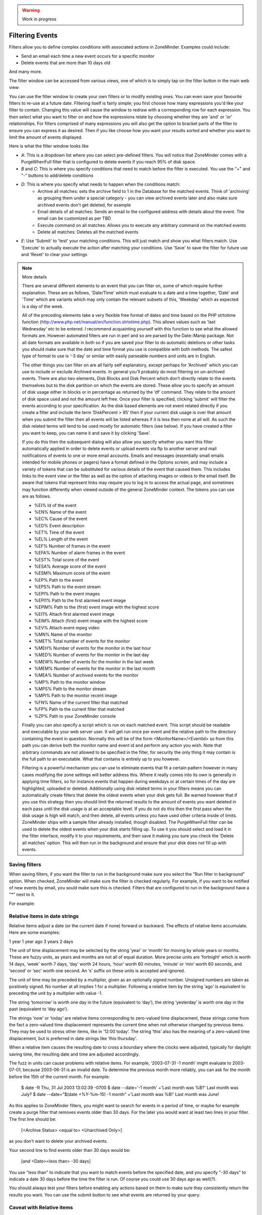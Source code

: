 .. WARNING:: Work in progress

Filtering Events
================

Filters allow you to define complex conditions with associated actions in ZoneMinder. Examples could include:

* Send an email each time a new event occurs for a specific monitor
* Delete events  that are more than 10 days old

And many more.

The filter window can be accessed from various views, one of which is to simply tap on the filter button in the main web view:

.. image:: images/filter-button.png
	:width: 600px

You can use the filter window to create your own filters or to modify existing ones. You can even save your favourite filters to re-use at a future date. Filtering itself is fairly simple; you first choose how many expressions you'd like your filter to contain. Changing this value will cause the window to redraw with a corresponding row for each expression. You then select what you want to filter on and how the expressions relate by choosing whether they are 'and' or 'or' relationships. For filters comprised of many expressions you will also get the option to bracket parts of the filter to ensure you can express it as desired. Then if you like choose how you want your results sorted and whether you want to limit the amount of events displayed.


Here is what the filter window looks like

.. image:: images/filter-filterview.png
	:width: 800px

* *A*: This is a dropdown list where you can select pre-defined filters. You will notice that ZoneMinder comes with a PurgeWhenFull filter that is configured to delete events if you reach 95% of disk space. 
* *B* and *C*: This is where you specify conditions that need to match before the filter is executed. You use the "+" and "-" buttons to add/delete conditions
* *D*: This is where you specify what needs to happen when the conditions match:
	* Archive all matches: sets the archive field to 1 in the Database for the matched events. 
	  Think of 'archiving' as grouping them under a special category - you can view archived 
	  events later and also make sure archived events don't get deleted, for example
	* Email details of all matches: Sends an email to the configured address with details about the event. 
	  The email can be customized as per TBD
	* Execute command on all matches: Allows you to execute any arbitrary command on the matched events
	* Delete all matches: Deletes all the matched events
* *E*: Use 'Submit' to 'test' your matching conditions. This will just match and show you what filters match. Use 'Execute' to actually execute the action after matching your conditions. Use 'Save' to save the filter for future use and 'Reset' to clear your settings

.. NOTE:: More details

	There are several different elements to an event that you can filter on, some of which require further explanation. These are as follows, 'Date/Time' which must evaluate to a date and a time together, 'Date' and 'Time' which are variants which may only contain the relevant subsets of this, 'Weekday' which as expected is a day of the week.

	All of the preceding elements take a very flexible free format of dates and time based on the PHP strtotime function (http://www.php.net/manual/en/function.strtotime.php). This allows values such as 'last Wednesday' etc to be entered. I recommend acquainting yourself with this function to see what the allowed formats are. However automated filters are run in perl and so are parsed by the Date::Manip package. Not all date formats are available in both so if you are saved your filter to do automatic deletions or other tasks you should make sure that the date and time format you use is compatible with both methods. The safest type of format to use is ‘-3 day’ or similar with easily parseable numbers and units are in English.

	The other things you can filter on are all fairly self explanatory, except perhaps for 'Archived' which you can use to include or exclude Archived events. In general you'll probably do most filtering on un-archived events. There are also two elements, Disk Blocks and Disk Percent which don’t directly relate to the events themselves but to the disk partition on which the events are stored. These allow you to specify an amount of disk usage either in blocks or in percentage as returned by the ‘df’ command. They relate to the amount of disk space used and not the amount left free. Once your filter is specified, clicking 'submit' will filter the events according to your specification. As the disk based elements are not event related directly if you create a filter and include the term ‘DiskPercent > 95’ then if your current disk usage is over that amount when you submit the filter then all events will be listed whereas if it is less then none at all will. As such the disk related terms will tend to be used mostly for automatic filters (see below). If you have created a filter you want to keep, you can name it and save it by clicking 'Save'.

	If you do this then the subsequent dialog will also allow you specify whether you want this filter automatically applied in order to delete events or upload events via ftp to another server and mail notifications of events to one or more email accounts. Emails and messages (essentially small emails intended for mobile phones or pagers) have a format defined in the Options screen, and may include a variety of tokens that can be substituted for various details of the event that caused them. This includes links to the event view or the filter as well as the option of attaching images or videos to the email itself. Be aware that tokens that represent links may require you to log in to access the actual page, and sometimes may function differently when viewed outside of the general ZoneMinder context. The tokens you can use are as follows.

	*    %EI%           Id of the event
	*    %EN%          Name of the event
	*    %EC%          Cause of the event
	*    %ED%          Event description
	*    %ET%          Time of the event
	*    %EL%          Length of the event
	*    %EF%          Number of frames in the event
	*    %EFA%        Number of alarm frames in the event
	*    %EST%        Total score of the event
	*    %ESA%       Average score of the event
	*    %ESM%       Maximum score of the event
	*    %EP%          Path to the event
	*    %EPS%       Path to the event stream
	*    %EPI%         Path to the event images
	*    %EPI1%       Path to the first alarmed event image
	*    %EPIM%      Path to the (first) event image with the highest score
	*    %EI1%         Attach first alarmed event image
	*    %EIM%        Attach (first) event image with the highest score
	*    %EV%          Attach event mpeg video
	*    %MN%         Name of the monitor
	*    %MET%       Total number of events for the monitor
	*    %MEH%       Number of events for the monitor in the last hour
	*    %MED%       Number of events for the monitor in the last day
	*    %MEW%      Number of events for the monitor in the last week
	*    %MEM%      Number of events for the monitor in the last month
	*    %MEA%       Number of archived events for the monitor
	*    %MP%         Path to the monitor window
	*    %MPS%       Path to the monitor stream
	*    %MPI%        Path to the monitor recent image
	*    %FN%          Name of the current filter that matched
	*    %FP%          Path to the current filter that matched
	*    %ZP%          Path to your ZoneMinder console

	Finally you can also specify a script which is run on each matched event. This script should be readable and executable by your web server user. It will get run once per event and the relative path to the directory containing the event in question. Normally this will be of the form <MonitorName>/<EventId> so from this path you can derive both the monitor name and event id and perform any action you wish. Note that arbitrary commands are not allowed to be specified in the filter, for security the only thing it may contain is the full path to an executable. What that contains is entirely up to you however.

	Filtering is a powerful mechanism you can use to eliminate events that fit a certain pattern however in many cases modifying the zone settings will better address this. Where it really comes into its own is generally in applying time filters, so for instance events that happen during weekdays or at certain times of the day are highlighted, uploaded or deleted. Additionally using disk related terms in your filters means you can automatically create filters that delete the oldest events when your disk gets full. Be warned however that if you use this strategy then you should limit the returned results to the amount of events you want deleted in each pass until the disk usage is at an acceptable level. If you do not do this then the first pass when the disk usage is high will match, and then delete, all events unless you have used other criteria inside of limits. ZoneMinder ships with a sample filter already installed, though disabled. The PurgeWhenFull filter can be used to delete the oldest events when your disk starts filling up. To use it you should select and load it in the filter interface, modify it to your requirements, and then save it making you sure you check the ‘Delete all matches’ option. This will then run in the background and ensure that your disk does not fill up with events.


Saving filters
-----------------

.. image:: images/filter-save.png
    :width: 400px

When saving filters, if you want the filter to run in the background make sure you select the "Run filter in background" option. When checked, ZoneMinder will make sure the filter is checked regularly. For example, if you want to be notified of new events by email, you sould make sure this is checked. Filters that are configured to run in the background have a "*" next to it.

For example:

.. image:: images/filter-choosefilter.png
    :width: 400px


Relative items in date strings
------------------------------

Relative items adjust a date (or the current date if none) forward or backward. The effects of relative items accumulate. Here are some examples:
 	

1 year
1 year ago
3 years
2 days

The unit of time displacement may be selected by the string ‘year’ or ‘month’ for moving by whole years or months. These are fuzzy units, as years and months are not all of equal duration. More precise units are ‘fortnight’ which is worth 14 days, ‘week’ worth 7 days, ‘day’ worth 24 hours, ‘hour’ worth 60 minutes, ‘minute’ or ‘min’ worth 60 seconds, and ‘second’ or ‘sec’ worth one second. An ‘s’ suffix on these units is accepted and ignored.

The unit of time may be preceded by a multiplier, given as an optionally signed number. Unsigned numbers are taken as positively signed. No number at all implies 1 for a multiplier. Following a relative item by the string ‘ago’ is equivalent to preceding the unit by a multiplier with value -1.

The string ‘tomorrow’ is worth one day in the future (equivalent to ‘day’), the string ‘yesterday’ is worth one day in the past (equivalent to ‘day ago’).

The strings ‘now’ or ‘today’ are relative items corresponding to zero-valued time displacement, these strings come from the fact a zero-valued time displacement represents the current time when not otherwise changed by previous items. They may be used to stress other items, like in ‘12:00 today’. The string ‘this’ also has the meaning of a zero-valued time displacement, but is preferred in date strings like ‘this thursday’.

When a relative item causes the resulting date to cross a boundary where the clocks were adjusted, typically for daylight saving time, the resulting date and time are adjusted accordingly.

The fuzz in units can cause problems with relative items. For example, ‘2003-07-31 -1 month’ might evaluate to 2003-07-01, because 2003-06-31 is an invalid date. To determine the previous month more reliably, you can ask for the month before the 15th of the current month. For example:
 	

 $ date -R
 Thu, 31 Jul 2003 13:02:39 -0700
 $ date --date='-1 month' +'Last month was %B?'
 Last month was July?
 $ date --date="$(date +%Y-%m-15) -1 month" +'Last month was %B!'
 Last month was June!


As this applies to ZoneMinder filters, you might want to search  for events in a period of time, or maybe for example create a purge filter that removes events older than 30 days.
For the later you would want at least two lines in your filter. The first line should be:

 [<Archive Status> <equal to> <Unarchived Only>] 

as you don't want to delete your archived events. 

Your second line to find events older than 30 days would be:

 [and <Date><less than> -30 days] 

You use "less than" to indicate that you want to match events before the specified date, and you specify "-30 days" to indicate a date 30 days before the time the filter is run. Of course you could use 30 days ago as well(?).

You should always test your filters before enabling any actions based on them to make sure they consistently return the results you want. You can use the submit button to see what events are returned by your query.

Caveat with Relative items
--------------------------

One thing to remember if you specify relative dates like "now" or "1 minute ago", etc, they are converted to a specific date and time by Zoneminder's filtering process (zmfilter.pl) when the filters are loaded. They are _NOT_ recomputed each time the filter runs. Filters are re-loaded depending on the value specified by FILTER_RELOAD_DELAY variable in  the Zoneminder Web Console->Options->System

This may cause confusion in the following cases, for example:
Let's say a user specifies that he wants to be notified of events via email the moment the event "DateTime" is "less than" "now" as a filter criteria. When the filter first gets loaded by zmfilter.pl, this will translate to "Match events where Start Time < " + localtime() where local time is the time that is resolved when this filter gets loaded. Now till the time the filter gets reloaded after FILTER_RELOAD_DELAY seconds (which is usually set to 300 seconds, or 5 minutes), that time does not get recomputed, so the filter will not process any new events that occur after that computed date till another 5 minutes, which is probably not what you want.

